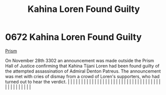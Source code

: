 :PROPERTIES:
:ID:       b8d7db29-669b-424b-ab66-ffc4fec93e3f
:END:
#+title: Kahina Loren Found Guilty
#+filetags: :beacon:
*     0672  Kahina Loren Found Guilty
[[id:8da12af2-6006-4e7e-a45e-7bf8b2c299c8][Prism]]

On November 28th 3302 an announcement was made outside the Prism Hall of Justice confirming that Kahina Tijani Loren had been found guilty of the attempted assassination of Admiral Denton Patreus. The announcement was met with cries of dismay from a crowd of Loren's supporters, who had turned out to hear the verdict.                                                                                                                                                                                                                                                                                                                                                                                                                                                                                                                                                                                                                                                                                                                                                                                                                                                                                                                                                                                                                                                                                                                                                                                                                                                                                                                                                                                                                                                                                                                                                                                                                                                                                                                                                                                                                                                                                                                                                                                                                                                                                                                                                                                                                                                                                                                                                                                                                                                                                                                                                                                                                                                                                                                    |   |   |                                                                                                                                                                                                                                                                                                                                                                                                                                                                                                                                                                                                                                                                                                                                                                                                                                                                                                                                                                                                                       |   |   |   |   |   |   |   |   |   |   |   |   |   |   |   |   |   |   |   |   |   |   |   |   |   |   |   |   |   |   |   |   |   |   |   |   |   |   |   |   |   |   

[[file:img/beacons/0672.png]]

